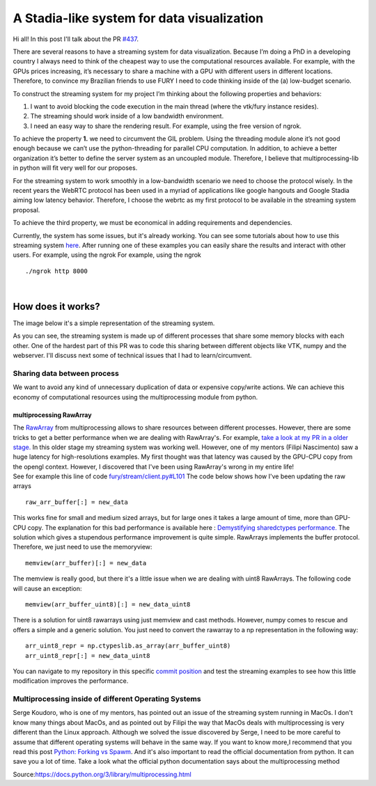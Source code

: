A Stadia-like system for data visualization
===========================================

.. post:: June 13 2021
   :author: Bruno Messias
   :tags: google
   :category: gsoc

Hi all! In this post I'll talk about the PR
`#437 <https://github.com/fury-gl/fury/pull/437>`__.

There are several reasons to have a streaming system for data
visualization. Because I’m doing a PhD in a developing country I always
need to think of the cheapest way to use the computational resources
available. For example, with the GPUs prices increasing, it’s necessary
to share a machine with a GPU with different users in different
locations. Therefore, to convince my Brazilian friends to use FURY I
need to code thinking inside of the (a) low-budget scenario.

To construct the streaming system for my project I’m thinking about the
following properties and behaviors:

#. I want to avoid blocking the code execution in the main thread (where
   the vtk/fury instance resides).
#. The streaming should work inside of a low bandwidth environment.
#. I need an easy way to share the rendering result. For example, using
   the free version of ngrok.

To achieve the property **1.** we need to circumvent the GIL problem.
Using the threading module alone it’s not good enough because we can’t
use the python-threading for parallel CPU computation. In addition, to
achieve a better organization it’s better to define the server system as
an uncoupled module. Therefore, I believe that multiprocessing-lib in
python will fit very well for our proposes.

For the streaming system to work smoothly in a low-bandwidth scenario we
need to choose the protocol wisely. In the recent years the WebRTC
protocol has been used in a myriad of applications like google hangouts
and Google Stadia aiming low latency behavior. Therefore, I choose the
webrtc as my first protocol to be available in the streaming system
proposal.

To achieve the third property, we must be economical in adding
requirements and dependencies.

Currently, the system has some issues, but it's already working. You can
see some tutorials about how to use this streaming system
`here <https://github.com/devmessias/fury/tree/feature_fury_stream_client/docs/tutorials/04_stream>`__.
After running one of these examples you can easily share the results and
interact with other users. For example, using the ngrok For example,
using the ngrok

::

     ./ngrok http 8000


|

How does it works?
------------------

The image below it's a simple representation of the streaming system.

|image1|

As you can see, the streaming system is made up of different processes
that share some memory blocks with each other. One of the hardest part
of this PR was to code this sharing between different objects like VTK,
numpy and the webserver. I'll discuss next some of technical issues that
I had to learn/circumvent.

Sharing data between process
~~~~~~~~~~~~~~~~~~~~~~~~~~~~

We want to avoid any kind of unnecessary duplication of data or
expensive copy/write actions. We can achieve this economy of
computational resources using the multiprocessing module from python.

multiprocessing RawArray
^^^^^^^^^^^^^^^^^^^^^^^^

| The
  `RawArray <https://docs.python.org/3/library/multiprocessing.html#multiprocessing.sharedctypes.RawArray>`__
  from multiprocessing allows to share resources between different
  processes. However, there are some tricks to get a better performance
  when we are dealing with RawArray's. For example, `take a look at my
  PR in a older
  stage. <https://github.com/devmessias/fury/tree/6ae82fd239dbde6a577f9cccaa001275dcb58229>`__
  In this older stage my streaming system was working well. However, one
  of my mentors (Filipi Nascimento) saw a huge latency for
  high-resolutions examples. My first thought was that latency was
  caused by the GPU-CPU copy from the opengl context. However, I
  discovered that I've been using RawArray's wrong in my entire life!
| See for example this line of code
  `fury/stream/client.py#L101 <https://github.com/devmessias/fury/blob/6ae82fd239dbde6a577f9cccaa001275dcb58229/fury/stream/client.py#L101>`__
  The code below shows how I've been updating the raw arrays

::

   raw_arr_buffer[:] = new_data

This works fine for small and medium sized arrays, but for large ones it
takes a large amount of time, more than GPU-CPU copy. The explanation
for this bad performance is available here : `Demystifying sharedctypes
performance. <https://stackoverflow.com/questions/33853543/demystifying-sharedctypes-performance>`__
The solution which gives a stupendous performance improvement is quite
simple. RawArrays implements the buffer protocol. Therefore, we just
need to use the memoryview:

::

   memview(arr_buffer)[:] = new_data

The memview is really good, but there it's a little issue when we are
dealing with uint8 RawArrays. The following code will cause an exception:

::

   memview(arr_buffer_uint8)[:] = new_data_uint8

There is a solution for uint8 rawarrays using just memview and cast
methods. However, numpy comes to rescue and offers a simple and a
generic solution. You just need to convert the rawarray to a np
representation in the following way:

::

   arr_uint8_repr = np.ctypeslib.as_array(arr_buffer_uint8)
   arr_uint8_repr[:] = new_data_uint8

You can navigate to my repository in this specific `commit
position <https://github.com/devmessias/fury/commit/b1b0caf30db762cc018fc99dd4e77ba0390b2f9e>`__
and test the streaming examples to see how this little modification
improves the performance.

Multiprocessing inside of different Operating Systems
~~~~~~~~~~~~~~~~~~~~~~~~~~~~~~~~~~~~~~~~~~~~~~~~~~~~~

Serge Koudoro, who is one of my mentors, has pointed out an issue of the
streaming system running in MacOs. I don't know many things about MacOs,
and as pointed out by Filipi the way that MacOs deals with
multiprocessing is very different than the Linux approach. Although we
solved the issue discovered by Serge, I need to be more careful to
assume that different operating systems will behave in the same way. If
you want to know more,I recommend that you read this post `Python:
Forking vs
Spawm <https://britishgeologicalsurvey.github.io/science/python-forking-vs-spawn/>`__.
And it's also important to read the official documentation from python.
It can save you a lot of time. Take a look what the
official python documentation says about the multiprocessing method

|image2| Source:\ https://docs.python.org/3/library/multiprocessing.html

.. |image1| image:: https://user-images.githubusercontent.com/6979335/121934889-33ff1480-cd1e-11eb-89a4-562fbb953ba4.png
.. |image2| image:: https://user-images.githubusercontent.com/6979335/121958121-b0ebb780-cd39-11eb-862a-37244f7f635b.png
